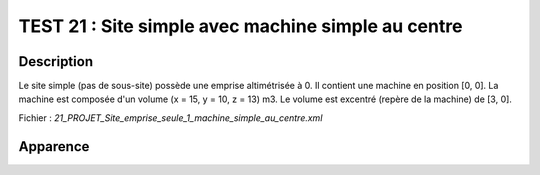 ====================================================
TEST 21 : Site simple avec machine simple au centre
====================================================

**Description**
+++++++++++++++

Le site simple (pas de sous-site) possède une emprise altimétrisée à 0.
Il contient une machine en position [0, 0]. La machine est composée d'un volume (x = 15, y = 10, z = 13) m3. Le volume est excentré (repère de la machine) de [3, 0].

Fichier : *21_PROJET_Site_emprise_seule_1_machine_simple_au_centre.xml*

**Apparence**
+++++++++++++

.. image:: /_static/images/tests/Img_21.jpeg
   :height: 287
   :width: 512
